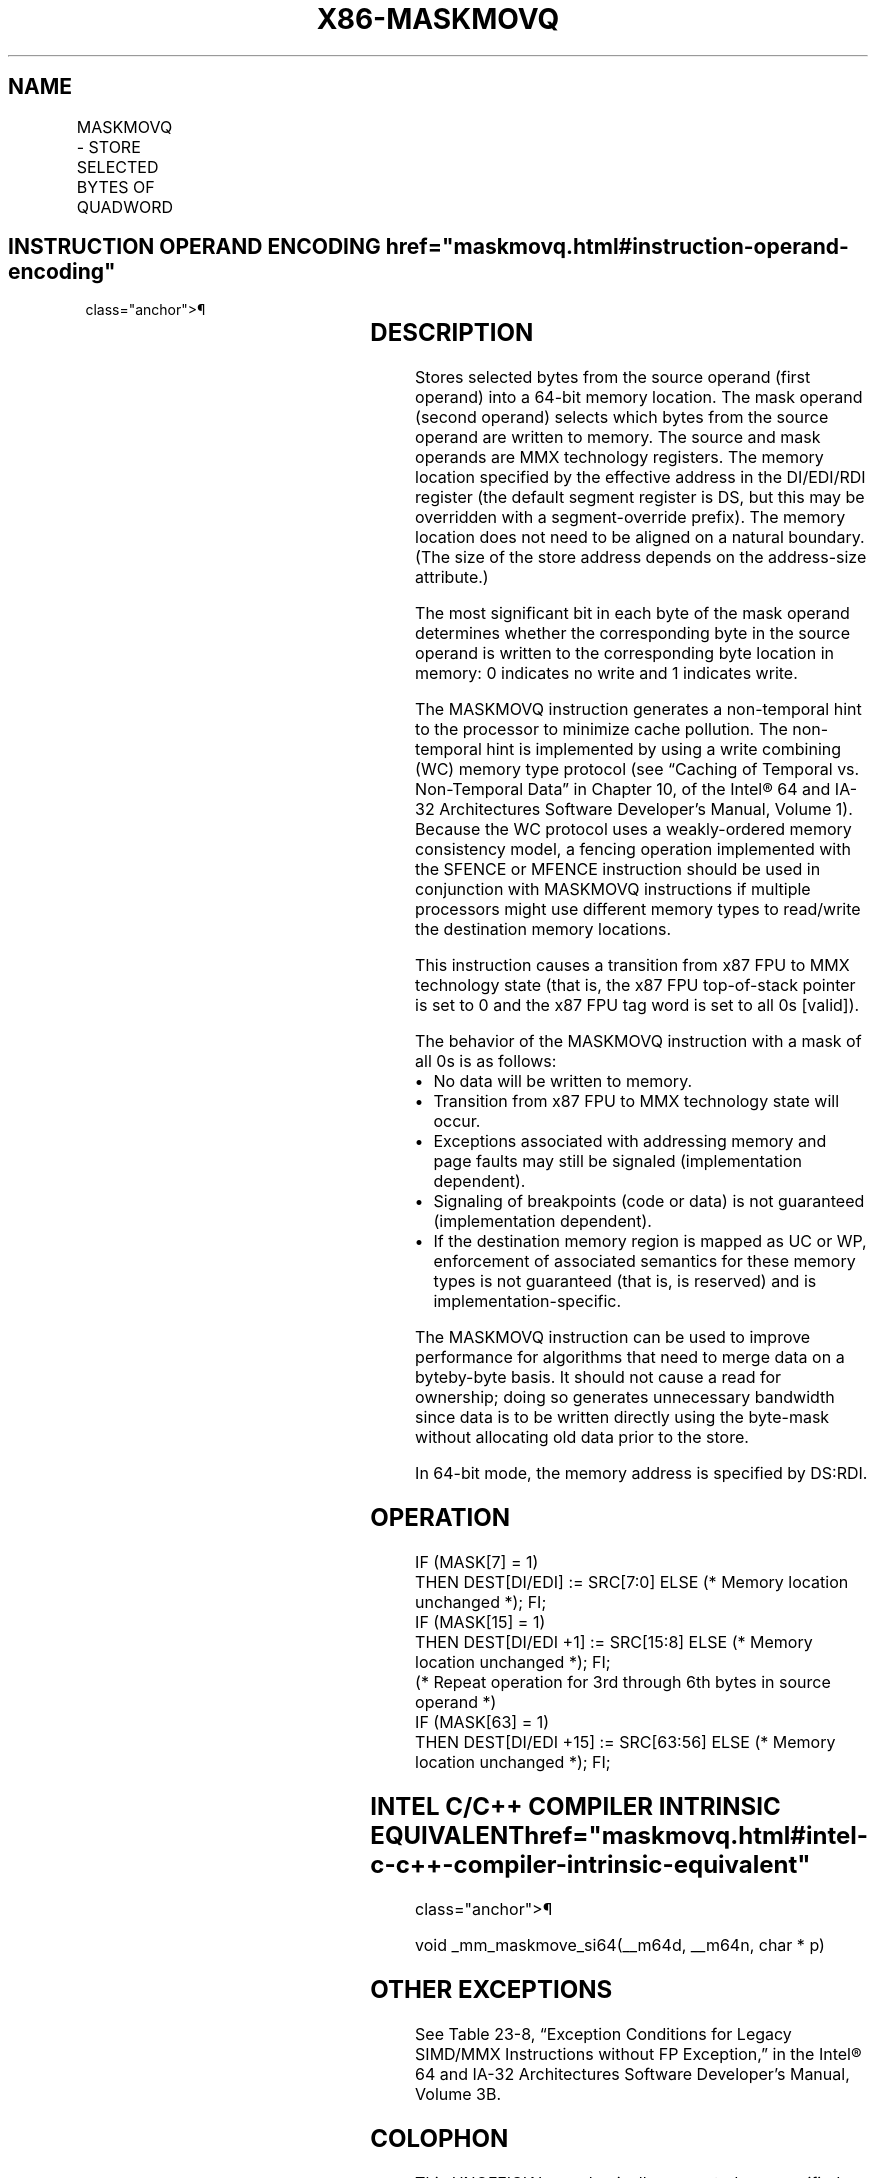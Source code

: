 '\" t
.nh
.TH "X86-MASKMOVQ" "7" "December 2023" "Intel" "Intel x86-64 ISA Manual"
.SH NAME
MASKMOVQ - STORE SELECTED BYTES OF QUADWORD
.TS
allbox;
l l l l l 
l l l l l .
\fBOpcode/Instruction\fP	\fBOp/En\fP	\fB64-Bit Mode\fP	\fBCompat/Leg Mode\fP	\fBDescription\fP
NP 0F F7 /r MASKMOVQ mm1, mm2	RM	Valid	Valid	T{
Selectively write bytes from mm1 to memory location using the byte mask in mm2. The default memory location is specified by DS:DI/EDI/RDI.
T}
.TE

.SH INSTRUCTION OPERAND ENCODING  href="maskmovq.html#instruction-operand-encoding"
class="anchor">¶

.TS
allbox;
l l l l l 
l l l l l .
\fBOp/En\fP	\fBOperand 1\fP	\fBOperand 2\fP	\fBOperand 3\fP	\fBOperand 4\fP
RM	ModRM:reg (r)	ModRM:r/m (r)	N/A	N/A
.TE

.SH DESCRIPTION
Stores selected bytes from the source operand (first operand) into a
64-bit memory location. The mask operand (second operand) selects which
bytes from the source operand are written to memory. The source and mask
operands are MMX technology registers. The memory location specified by
the effective address in the DI/EDI/RDI register (the default segment
register is DS, but this may be overridden with a segment-override
prefix). The memory location does not need to be aligned on a natural
boundary. (The size of the store address depends on the address-size
attribute.)

.PP
The most significant bit in each byte of the mask operand determines
whether the corresponding byte in the source operand is written to the
corresponding byte location in memory: 0 indicates no write and 1
indicates write.

.PP
The MASKMOVQ instruction generates a non-temporal hint to the processor
to minimize cache pollution. The non-temporal hint is implemented by
using a write combining (WC) memory type protocol (see “Caching of
Temporal vs. Non-Temporal Data” in Chapter 10, of the Intel®
64 and IA-32 Architectures Software Developer’s Manual, Volume 1).
Because the WC protocol uses a weakly-ordered memory consistency model,
a fencing operation implemented with the SFENCE or MFENCE instruction
should be used in conjunction with MASKMOVQ instructions if multiple
processors might use different memory types to read/write the
destination memory locations.

.PP
This instruction causes a transition from x87 FPU to MMX technology
state (that is, the x87 FPU top-of-stack pointer is set to 0 and the x87
FPU tag word is set to all 0s [valid]).

.PP
The behavior of the MASKMOVQ instruction with a mask of all 0s is as
follows:
.IP \(bu 2
No data will be written to memory.
.IP \(bu 2
Transition from x87 FPU to MMX technology state will occur.
.IP \(bu 2
Exceptions associated with addressing memory and page faults may
still be signaled (implementation dependent).
.IP \(bu 2
Signaling of breakpoints (code or data) is not guaranteed
(implementation dependent).
.IP \(bu 2
If the destination memory region is mapped as UC or WP, enforcement
of associated semantics for these memory types is not guaranteed
(that is, is reserved) and is implementation-specific.

.PP
The MASKMOVQ instruction can be used to improve performance for
algorithms that need to merge data on a byteby-byte basis. It should not
cause a read for ownership; doing so generates unnecessary bandwidth
since data is to be written directly using the byte-mask without
allocating old data prior to the store.

.PP
In 64-bit mode, the memory address is specified by DS:RDI.

.SH OPERATION
.EX
IF (MASK[7] = 1)
    THEN DEST[DI/EDI] := SRC[7:0] ELSE (* Memory location unchanged *); FI;
IF (MASK[15] = 1)
    THEN DEST[DI/EDI +1] := SRC[15:8] ELSE (* Memory location unchanged *); FI;
    (* Repeat operation for 3rd through 6th bytes in source operand *)
IF (MASK[63] = 1)
    THEN DEST[DI/EDI +15] := SRC[63:56] ELSE (* Memory location unchanged *); FI;
.EE

.SH INTEL C/C++ COMPILER INTRINSIC EQUIVALENT  href="maskmovq.html#intel-c-c++-compiler-intrinsic-equivalent"
class="anchor">¶

.EX
void _mm_maskmove_si64(__m64d, __m64n, char * p)
.EE

.SH OTHER EXCEPTIONS
See Table 23-8, “Exception Conditions
for Legacy SIMD/MMX Instructions without FP Exception,” in the
Intel® 64 and IA-32 Architectures Software Developer’s
Manual, Volume 3B.

.SH COLOPHON
This UNOFFICIAL, mechanically-separated, non-verified reference is
provided for convenience, but it may be
incomplete or
broken in various obvious or non-obvious ways.
Refer to Intel® 64 and IA-32 Architectures Software Developer’s
Manual
\[la]https://software.intel.com/en\-us/download/intel\-64\-and\-ia\-32\-architectures\-sdm\-combined\-volumes\-1\-2a\-2b\-2c\-2d\-3a\-3b\-3c\-3d\-and\-4\[ra]
for anything serious.

.br
This page is generated by scripts; therefore may contain visual or semantical bugs. Please report them (or better, fix them) on https://github.com/MrQubo/x86-manpages.

